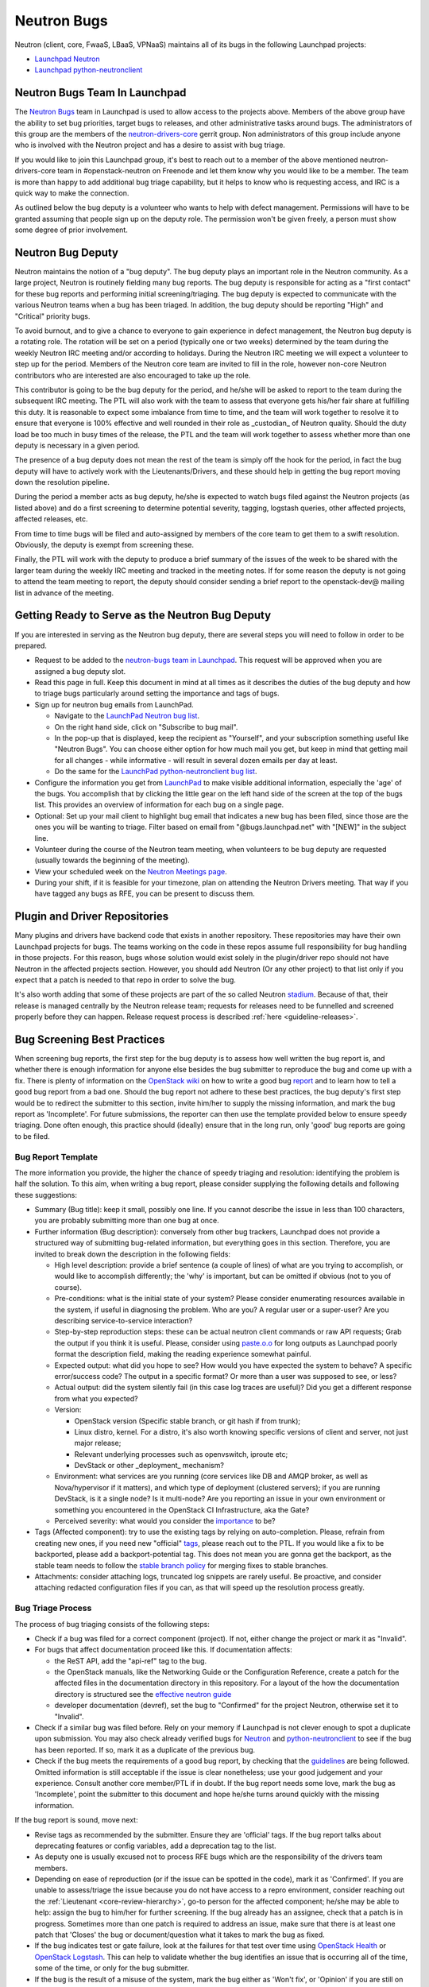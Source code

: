 Neutron Bugs
============

Neutron (client, core, FwaaS, LBaaS, VPNaaS) maintains all of its bugs in the following
Launchpad projects:

* `Launchpad Neutron <https://bugs.launchpad.net/neutron>`_
* `Launchpad python-neutronclient <https://bugs.launchpad.net/python-neutronclient>`_


Neutron Bugs Team In Launchpad
------------------------------

The `Neutron Bugs <https://launchpad.net/~neutron-bugs>`_ team in Launchpad
is used to allow access to the projects above. Members of the above group
have the ability to set bug priorities, target bugs to releases, and other
administrative tasks around bugs. The administrators of this group are the
members of the `neutron-drivers-core
<https://review.openstack.org/#/admin/groups/464,members>`_ gerrit group.
Non administrators of this group include anyone who is involved with the
Neutron project and has a desire to assist with bug triage.

If you would like to join this Launchpad group, it's best to reach out to a
member of the above mentioned neutron-drivers-core team in #openstack-neutron
on Freenode and let them know why you would like to be a member. The team is
more than happy to add additional bug triage capability, but it helps to know
who is requesting access, and IRC is a quick way to make the connection.

As outlined below the bug deputy is a volunteer who wants to help with defect
management. Permissions will have to be granted assuming that people sign up
on the deputy role. The permission won't be given freely, a person must show
some degree of prior involvement.


Neutron Bug Deputy
------------------

Neutron maintains the notion of a "bug deputy". The bug deputy plays an
important role in the Neutron community. As a large project, Neutron is
routinely fielding many bug reports. The bug deputy is responsible for
acting as a "first contact" for these bug reports and performing initial
screening/triaging. The bug deputy is expected to communicate with the
various Neutron teams when a bug has been triaged. In addition, the bug
deputy should be reporting "High" and "Critical" priority bugs.

To avoid burnout, and to give a chance to everyone to gain experience in
defect management, the Neutron bug deputy is a rotating role. The rotation
will be set on a period (typically one or two weeks) determined by the team
during the weekly Neutron IRC meeting and/or according to holidays. During
the Neutron IRC meeting we will expect a volunteer to step up for the period.
Members of the Neutron core team are invited to fill in the role,
however non-core Neutron contributors who are interested are also
encouraged to take up the role.

This contributor is going to be the bug deputy for the period, and he/she
will be asked to report to the team during the subsequent IRC meeting. The
PTL will also work with the team to assess that everyone gets his/her fair
share at fulfilling this duty. It is reasonable to expect some imbalance
from time to time, and the team will work together to resolve it to ensure
that everyone is 100% effective and well rounded in their role as
_custodian_ of Neutron quality. Should the duty load be too much in busy
times of the release, the PTL and the team will work together to assess
whether more than one deputy is necessary in a given period.

The presence of a bug deputy does not mean the rest of the team is simply off
the hook for the period, in fact the bug deputy will have to actively work
with the Lieutenants/Drivers, and these should help in getting the bug report
moving down the resolution pipeline.

During the period a member acts as bug deputy, he/she is expected to watch
bugs filed against the Neutron projects (as listed above) and do a first
screening to determine potential severity, tagging, logstash queries, other
affected projects, affected releases, etc.

From time to time bugs will be filed and auto-assigned by members of the
core team to get them to a swift resolution. Obviously, the deputy is exempt
from screening these.

Finally, the PTL will work with the deputy to produce a brief summary of the
issues of the week to be shared with the larger team during the weekly IRC
meeting and tracked in the meeting notes. If for some reason the deputy is not
going to attend the team meeting to report, the deputy should consider sending
a brief report to the openstack-dev@ mailing list in advance of the meeting.


Getting Ready to Serve as the Neutron Bug Deputy
------------------------------------------------

If you are interested in serving as the Neutron bug deputy, there are several
steps you will need to follow in order to be prepared.

* Request to be added to the `neutron-bugs team in Launchpad <https://launchpad.net/%7Eneutron-bugs>`_.
  This request will be approved when you are assigned a bug deputy slot.
* Read this page in full.  Keep this document in mind at all times as it
  describes the duties of the bug deputy and how to triage bugs particularly
  around setting the importance and tags of bugs.
* Sign up for neutron bug emails from LaunchPad.

  * Navigate to the `LaunchPad Neutron bug list <https://bugs.launchpad.net/neutron>`_.
  * On the right hand side, click on "Subscribe to bug mail".
  * In the pop-up that is displayed, keep the recipient as "Yourself", and your
    subscription something useful like "Neutron Bugs".  You can choose either
    option for how much mail you get, but keep in mind that getting mail for
    all changes - while informative - will result in several dozen emails per
    day at least.
  * Do the same for the `LaunchPad python-neutronclient bug list <https://bugs.launchpad.net/python-neutronclient>`_.

* Configure the information you get from `LaunchPad <https://bugs.launchpad.net/neutron>`_
  to make visible additional information, especially the 'age' of the bugs. You
  accomplish that by clicking the little gear on the left hand side of the
  screen at the top of the bugs list.  This provides an overview of information
  for each bug on a single page.
* Optional: Set up your mail client to highlight bug email that indicates a new
  bug has been filed, since those are the ones you will be wanting to triage.
  Filter based on email from "@bugs.launchpad.net" with "[NEW]" in the subject
  line.
* Volunteer during the course of the Neutron team meeting, when volunteers to
  be bug deputy are requested (usually towards the beginning of the meeting).
* View your scheduled week on the `Neutron Meetings page <https://wiki.openstack.org/wiki/Network/Meetings#Bug_deputy>`_.
* During your shift, if it is feasible for your timezone, plan on attending the
  Neutron Drivers meeting.  That way if you have tagged any bugs as RFE, you
  can be present to discuss them.


Plugin and Driver Repositories
------------------------------

Many plugins and drivers have backend code that exists in another repository.
These repositories may have their own Launchpad projects for bugs.  The teams
working on the code in these repos assume full responsibility for bug handling
in those projects. For this reason, bugs whose solution would exist solely in
the plugin/driver repo should not have Neutron in the affected projects section.
However, you should add Neutron (Or any other project) to that list only if you
expect that a patch is needed to that repo in order to solve the bug.

It's also worth adding that some of these projects are part of the so
called Neutron `stadium <http://governance.openstack.org/reference/projects/neutron.html#deliverables-and-tags>`_.
Because of that, their release is managed centrally by the Neutron
release team; requests for releases need to be funnelled and screened
properly before they can happen. Release request process is described
:ref:`here <guideline-releases>`.


.. _guidelines:

Bug Screening Best Practices
----------------------------

When screening bug reports, the first step for the bug deputy is to assess
how well written the bug report is, and whether there is enough information
for anyone else besides the bug submitter to reproduce the bug and come up
with a fix. There is plenty of information on the `OpenStack wiki <https://wiki.openstack.org/wiki/Bugs>`_
on how to write a good bug `report <https://wiki.openstack.org/wiki/BugFilingRecommendations>`_
and to learn how to tell a good bug report from a bad one. Should the bug
report not adhere to these best practices, the bug deputy's first step
would be to redirect the submitter to this section, invite him/her to supply
the missing information, and mark the bug report as 'Incomplete'. For future
submissions, the reporter can then use the template provided below to ensure
speedy triaging. Done often enough, this practice should (ideally) ensure that
in the long run, only 'good' bug reports are going to be filed.

Bug Report Template
~~~~~~~~~~~~~~~~~~~

The more information you provide, the higher the chance of speedy triaging and
resolution: identifying the problem is half the solution. To this aim, when
writing a bug report, please consider supplying the following details and
following these suggestions:

* Summary (Bug title): keep it small, possibly one line. If you cannot describe
  the issue in less than 100 characters, you are probably submitting more than
  one bug at once.
* Further information (Bug description): conversely from other bug trackers,
  Launchpad does not provide a structured way of submitting bug-related
  information, but everything goes in this section. Therefore, you are invited
  to break down the description in the following fields:

  * High level description: provide a brief sentence (a couple of lines) of
    what are you trying to accomplish, or would like to accomplish differently;
    the 'why' is important, but can be omitted if obvious (not to you of course).
  * Pre-conditions: what is the initial state of your system? Please consider
    enumerating resources available in the system, if useful in diagnosing
    the problem. Who are you? A regular user or a super-user? Are you
    describing service-to-service interaction?
  * Step-by-step reproduction steps: these can be actual neutron client
    commands or raw API requests; Grab the output if you think it is useful.
    Please, consider using `paste.o.o <http://paste.openstack.org>`_ for long
    outputs as Launchpad poorly format the description field, making the
    reading experience somewhat painful.
  * Expected output: what did you hope to see? How would you have expected the
    system to behave? A specific error/success code? The output in a specific
    format? Or more than a user was supposed to see, or less?
  * Actual output: did the system silently fail (in this case log traces are
    useful)? Did you get a different response from what you expected?
  * Version:

    * OpenStack version (Specific stable branch, or git hash if from trunk);
    * Linux distro, kernel. For a distro, it's also worth knowing specific
      versions of client and server, not just major release;
    * Relevant underlying processes such as openvswitch, iproute etc;
    * DevStack or other _deployment_ mechanism?

  * Environment: what services are you running (core services like DB and
    AMQP broker, as well as Nova/hypervisor if it matters), and which type
    of deployment (clustered servers); if you are running DevStack, is it a
    single node? Is it multi-node? Are you reporting an issue in your own
    environment or something you encountered in the OpenStack CI
    Infrastructure, aka the Gate?
  * Perceived severity: what would you consider the `importance <https://wiki.openstack.org/wiki/Bugs#Importance>`_
    to be?

* Tags (Affected component): try to use the existing tags by relying on
  auto-completion. Please, refrain from creating new ones, if you need
  new "official" tags_, please reach out to the PTL. If you would like
  a fix to be backported, please add a backport-potential tag.
  This does not mean you are gonna get the backport, as the stable team needs
  to follow the `stable branch policy <https://wiki.openstack.org/wiki/StableBranch#Stable_branch_policy>`_
  for merging fixes to stable branches.
* Attachments: consider attaching logs, truncated log snippets are rarely
  useful. Be proactive, and consider attaching redacted configuration files
  if you can, as that will speed up the resolution process greatly.


Bug Triage Process
~~~~~~~~~~~~~~~~~~

The process of bug triaging consists of the following steps:

* Check if a bug was filed for a correct component (project). If not, either
  change the project or mark it as "Invalid".
* For bugs that affect documentation proceed like this. If documentation
  affects:

  * the ReST API, add the "api-ref" tag to the bug.
  * the OpenStack manuals, like the Networking Guide or the Configuration
    Reference, create a patch for the affected files in the documentation
    directory in this repository. For a layout of the how the documentation
    directory is structured see the `effective neutron guide
    <../effective_neutron.html>`_
  * developer documentation (devref), set the bug to "Confirmed" for
    the project Neutron, otherwise set it to "Invalid".

* Check if a similar bug was filed before. Rely on your memory if Launchpad
  is not clever enough to spot a duplicate upon submission.  You may also
  check already verified bugs for `Neutron <https://review.openstack.org/#/q/status:open+label:Verified-2+project:openstack/neutron>`_
  and `python-neutronclient <https://review.openstack.org/#/q/status:open+label:Verified-2+project:openstack/python-neutronclient>`_
  to see if the bug has been reported.  If so, mark it as a duplicate of the
  previous bug.
* Check if the bug meets the requirements of a good bug report, by checking
  that the guidelines_ are being followed. Omitted information is still
  acceptable if the issue is clear nonetheless; use your good judgement and
  your experience. Consult another core member/PTL if in doubt. If the bug
  report needs some love, mark the bug as 'Incomplete', point the submitter
  to this document and hope he/she turns around quickly with the missing
  information.

If the bug report is sound, move next:

* Revise tags as recommended by the submitter. Ensure they are 'official'
  tags. If the bug report talks about deprecating features or config
  variables, add a deprecation tag to the list.
* As deputy one is usually excused not to process RFE bugs which are the
  responsibility of the drivers team members.
* Depending on ease of reproduction (or if the issue can be spotted in the
  code), mark it as 'Confirmed'. If you are unable to assess/triage the
  issue because you do not have access to a repro environment, consider
  reaching out the :ref:`Lieutenant <core-review-hierarchy>`,
  go-to person for the affected component;
  he/she may be able to help: assign the bug to him/her for further
  screening. If the bug already has an assignee, check that a patch is
  in progress. Sometimes more than one patch is required to address an
  issue, make sure that there is at least one patch that 'Closes' the bug
  or document/question what it takes to mark the bug as fixed.
* If the bug indicates test or gate failure, look at the failures for that
  test over time using `OpenStack Health <http://status.openstack.org/openstack-health/#/>`_
  or `OpenStack Logstash <http://logstash.openstack.org/#/dashboard/file/logstash.json>`_.
  This can help to validate whether the bug identifies an issue that is
  occurring all of the time, some of the time, or only for the bug submitter.
* If the bug is the result of a misuse of the system, mark the bug either
  as 'Won't fix', or 'Opinion' if you are still on the fence and need
  other people's input.
* Assign the importance after reviewing the proposed severity. Bugs that
  obviously break core and widely used functionality should get assigned as
  "High" or "Critical" importance. The same applies to bugs that were filed
  for gate failures.
* Choose a milestone, if you can. Targeted bugs are especially important
  close to the end of the release.
* (Optional). Add comments explaining the issue and possible strategy of
  fixing/working around the bug. Also, as good as some are at adding all
  thoughts to bugs, it is still helpful to share the in-progress items
  that might not be captured in a bug description or during our weekly
  meeting. In order to provide some guidance and reduce ramp up time as
  we rotate, tagging bugs with 'needs-attention' can be useful to quickly
  identify what reports need further screening/eyes on.

Check for Bugs with the 'timeout-abandon' tag:

* Search for any bugs with the timeout abandon tag:
  `Timeout abandon <https://bugs.launchpad.net/neutron/+bugs?field.tag=timeout-abandon>`_.
  This tag indicates that the bug had a patch associated with it that was
  automatically abandoned after a timing out with negative feedback.
* For each bug with this tag, determine if the bug is still valid and update
  the status accordingly. For example, if another patch fixed the bug, ensure
  it's marked as 'Fix Released'. Or, if that was the only patch for the bug and
  it's still valid, mark it as 'Confirmed'.
* After ensuring the bug report is in the correct state, remove the
  'timeout-abandon' tag.

You are done! Iterate.


Bug Expiration Policy and Bug Squashing
---------------------------------------

More can be found at this `Launchpad page <https://help.launchpad.net/BugExpiry>`_.
In a nutshell, in order to make a bug report expire automatically, it needs to be
unassigned, untargeted, and marked as Incomplete.

The OpenStack community has had `Bug Days <https://wiki.openstack.org/wiki/BugDays>`_
but they have not been wildly successful. In order to keep the list of open bugs set
to a manageable number (more like <100+, rather than closer to 1000+), at the end of
each release (in feature freeze and/or during less busy times), the PTL with the
help of team will go through the list of open (namely new, opinion, in progress,
confirmed, triaged) bugs, and do a major sweep to have the Launchpad Janitor pick
them up. This gives 60 days grace period to reporters/assignees to come back and
revive the bug. Assuming that at regime, bugs are properly reported, acknowledged
and fix-proposed, losing unaddressed issues is not going to be a major issue,
but brief stats will be collected to assess how the team is doing over time.


.. _tags:

Tagging Bugs
------------

Launchpad's Bug Tracker allows you to create ad-hoc groups of bugs with tagging.

In the Neutron team, we have a list of agreed tags that we may apply to bugs
reported against various aspects of Neutron itself. The list of approved tags
used to be available on the `wiki <https://wiki.openstack.org/wiki/Bug_Tags#Neutron>`_,
however the section has been moved here, to improve collaborative editing, and
keep the information more current. By using a standard set of tags, each
explained on this page, we can avoid confusion. A bug report can have more than
one tag at any given time.

Proposing New Tags
~~~~~~~~~~~~~~~~~~

New tags, or changes in the meaning of existing tags (or deletion), are to be
proposed via patch to this section. After discussion, and approval, a member of
the bug team will create/delete the tag in Launchpad. Each tag covers an area
with an identified go-to contact or :ref:`Lieutenant <core-review-hierarchy>`,
who can provide further insight. Bug queries are provided below for convenience,
more will be added over time if needed.

+-------------------------------+-----------------------------------------+----------------------+
| Tag                           | Description                             | Contact              |
+===============================+=========================================+======================+
| access-control_               | A bug affecting RBAC and policy.json    | Kevin Benton         |
+-------------------------------+-----------------------------------------+----------------------+
| api_                          | A bug affecting the API layer           | Akihiro Motoki       |
+-------------------------------+-----------------------------------------+----------------------+
| api-ref_                      | A bug affecting the API reference       | Akihiro Motoki       |
+-------------------------------+-----------------------------------------+----------------------+
| auto-allocated-topology_      | A bug affecting get-me-a-network        | Armando Migliaccio   |
+-------------------------------+-----------------------------------------+----------------------+
| baremetal_                    | A bug affecting Ironic support          | Sukhdev Kapur        |
+-------------------------------+-----------------------------------------+----------------------+
| db_                           | A bug affecting the DB layer            | Ann Taraday          |
+-------------------------------+-----------------------------------------+----------------------+
| deprecation_                  | To track config/feature deprecations    | Neutron PTL/drivers  |
+-------------------------------+-----------------------------------------+----------------------+
| dns_                          | A bug affecting DNS integration         | Miguel Lavalle       |
+-------------------------------+-----------------------------------------+----------------------+
| doc_                          | A bug affecting in-tree doc             | John Davidge         |
+-------------------------------+-----------------------------------------+----------------------+
| fullstack_                    | A bug in the fullstack subtree          | Jakub Libosvar       |
+-------------------------------+-----------------------------------------+----------------------+
| functional-tests_             | A bug in the functional tests subtree   | Jakub Libosvar       |
+-------------------------------+-----------------------------------------+----------------------+
| fwaas_                        | A bug affecting neutron-fwass           | Sridar K.            |
+-------------------------------+-----------------------------------------+----------------------+
| gate-failure_                 | A bug affecting gate stability          | Armando Migliaccio   |
+-------------------------------+-----------------------------------------+----------------------+
| ipv6_                         | A bug affecting IPv6 support            | John Davidge/        |
|                               |                                         | Sean Collins/        |
|                               |                                         | Brian Haley          |
+-------------------------------+-----------------------------------------+----------------------+
| l2-pop_                       | A bug in L2 Population mech driver      | Kevin Benton         |
+-------------------------------+-----------------------------------------+----------------------+
| l3-bgp_                       | A bug affecting neutron-dynamic-routing | Vikram Choudhary     |
+-------------------------------+-----------------------------------------+----------------------+
| l3-dvr-backlog_               | A bug affecting distributed routing     | Oleg Bondarev/       |
|                               |                                         | Brian Haley          |
+-------------------------------+-----------------------------------------+----------------------+
| l3-ha_                        | A bug affecting L3 HA (vrrp)            | John Schwarz/        |
|                               |                                         | Brian Haley          |
+-------------------------------+-----------------------------------------+----------------------+
| l3-ipam-dhcp_                 | A bug affecting L3/DHCP/metadata        | Miguel Lavalle       |
+-------------------------------+-----------------------------------------+----------------------+
| lib_                          | An issue affecting neutron-lib          | Boden Russell        |
+-------------------------------+-----------------------------------------+----------------------+
| linuxbridge_                  | A bug affecting ML2/linuxbridge         | Sean Collins         |
+-------------------------------+-----------------------------------------+----------------------+
| loadimpact_                   | Performance penalty/improvements        | Kevin Benton         |
+-------------------------------+-----------------------------------------+----------------------+
| logging_                      | An issue with logging guidelines        | Matt Riedemann       |
+-------------------------------+-----------------------------------------+----------------------+
| low-hanging-fruit_            | Starter bugs for new contributors       | N/A                  |
+-------------------------------+-----------------------------------------+----------------------+
| metering_                     | A bug affecting the metering layer      | ?                    |
+-------------------------------+-----------------------------------------+----------------------+
| needs-attention_              | A bug that needs further screening      | PTL/Bug Deputy       |
+-------------------------------+-----------------------------------------+----------------------+
| opnfv_                        | Reported by/affecting OPNFV initiative  | Drivers team         |
+-------------------------------+-----------------------------------------+----------------------+
| ops_                          | Reported by or affecting operators      | Drivers Team         |
+-------------------------------+-----------------------------------------+----------------------+
| oslo_                         | An interop/cross-project issue          | Victor Morales       |
+-------------------------------+-----------------------------------------+----------------------+
| ovs_                          | A bug affecting ML2/OVS                 | Kevin Benton         |
+-------------------------------+-----------------------------------------+----------------------+
| ovs-fw_                       | A bug affecting OVS firewall            | Jakub Libosvar       |
+-------------------------------+-----------------------------------------+----------------------+
| ovs-lib_                      | A bug affecting OVS Lib                 | Terry Wilson         |
+-------------------------------+-----------------------------------------+----------------------+
| py34_                         | Issues affecting the Python 3 porting   | Cedric Brandily      |
+-------------------------------+-----------------------------------------+----------------------+
| qos_                          | A bug affecting ML2/QoS                 | Miguel Ajo           |
+-------------------------------+-----------------------------------------+----------------------+
| rfe_                          | Feature enhancements being screened     | Drivers Team         |
+-------------------------------+-----------------------------------------+----------------------+
| rfe-approved_                 | Approved feature enhancements           | Drivers Team         |
+-------------------------------+-----------------------------------------+----------------------+
| sg-fw_                        | A bug affecting security groups         | Kevin Benton         |
+-------------------------------+-----------------------------------------+----------------------+
| sriov-pci-pt_                 | A bug affecting Sriov/PCI PassThrough   | Moshe Levi           |
+-------------------------------+-----------------------------------------+----------------------+
| tempest_                      | A bug in tempest subtree tests          | Jakub Libosvar       |
+-------------------------------+-----------------------------------------+----------------------+
| troubleshooting_              | An issue affecting ease of debugging    | Boden Russell        |
+-------------------------------+-----------------------------------------+----------------------+
| unittest_                     | A bug affecting the unit test subtree   | Jakub Libosvar       |
+-------------------------------+-----------------------------------------+----------------------+
| usability_                    | UX, interoperability, feature parity    | PTL/Drivers Team     |
+-------------------------------+-----------------------------------------+----------------------+
| xxx-backport-potential_       | Cherry-pick request for stable team     | Ihar Hrachyshka/     |
|                               |                                         | Brian Haley          |
+-------------------------------+-----------------------------------------+----------------------+

.. _access-control:

Access Control
++++++++++++++

* `Access Control - All bugs <https://bugs.launchpad.net/neutron/+bugs?field.tag=access-control>`_
* `Access Control - In progress <https://bugs.launchpad.net/neutron/+bugs?field.status%3Alist=INPROGRESS&field.tag=access-control>`_

.. _api:

API
+++

* `API - All bugs <https://bugs.launchpad.net/neutron/+bugs?field.tag=api>`_
* `API - In progress <https://bugs.launchpad.net/neutron/+bugs?field.status%3Alist=INPROGRESS&field.tag=api>`_

.. _api-ref:

API Reference
+++++++++++++

* `API Reference - All bugs <https://bugs.launchpad.net/neutron/+bugs?field.tag=api-ref>`_
* `API Reference - In progress <https://bugs.launchpad.net/neutron/+bugs?field.status%3Alist=INPROGRESS&field.tag=api-ref>`_

.. _auto-allocated-topology:

Auto Allocated Topology
+++++++++++++++++++++++

* `Auto Allocated Topology - All bugs <https://bugs.launchpad.net/neutron/+bugs?field.tag=auto-allocated-topology>`_
* `Auto Allocated Topology - In progress <https://bugs.launchpad.net/neutron/+bugs?field.status%3Alist=INPROGRESS&field.tag=auto-allocated-topology>`_

.. _baremetal:

Baremetal
+++++++++

* `Baremetal - All bugs <https://bugs.launchpad.net/neutron/+bugs?field.tag=baremetal>`_
* `Baremetal - In progress <https://bugs.launchpad.net/neutron/+bugs?field.status%3Alist=INPROGRESS&field.tag=baremetal>`_

.. _db:

DB
++

* `DB - All bugs <https://bugs.launchpad.net/neutron/+bugs?field.tag=db>`_
* `DB - In progress <https://bugs.launchpad.net/neutron/+bugs?field.status%3Alist=INPROGRESS&field.tag=db>`_

.. _deprecation:

Deprecation
+++++++++++

* `Deprecation - All bugs <https://bugs.launchpad.net/neutron/+bugs?field.tag=deprecation>`_
* `DeprecationB - In progress <https://bugs.launchpad.net/neutron/+bugs?field.status%3Alist=INPROGRESS&field.tag=deprecation>`_


.. _dns:

DNS
+++

* `DNS - All bugs <https://bugs.launchpad.net/neutron/+bugs?field.tag=dns>`_
* `DNS - In progress <https://bugs.launchpad.net/neutron/+bugs?field.status%3Alist=INPROGRESS&field.tag=dns>`_

.. _doc:

DOC
+++

* `DOC - All bugs <https://bugs.launchpad.net/neutron/+bugs?field.tag=doc>`_
* `DOC - In progress <https://bugs.launchpad.net/neutron/+bugs?field.status%3Alist=INPROGRESS&field.tag=doc>`_

.. _fullstack:

Fullstack
+++++++++

* `Fullstack - All bugs <https://bugs.launchpad.net/neutron/+bugs?field.tag=fullstack>`_
* `Fullstack - In progress <https://bugs.launchpad.net/neutron/+bugs?field.status%3Alist=INPROGRESS&field.tag=fullstack>`_

.. _functional-tests:

Functional Tests
++++++++++++++++

* `Functional tests - All bugs <https://bugs.launchpad.net/neutron/+bugs?field.tag=functional-tests>`_
* `Functional tests - In progress <https://bugs.launchpad.net/neutron/+bugs?field.status%3Alist=INPROGRESS&field.tag=functional-tests>`_

.. _fwaas:

FWAAS
+++++

* `FWaaS - All bugs <https://bugs.launchpad.net/neutron/+bugs?field.tag=fwaas>`_
* `FWaaS - In progress <https://bugs.launchpad.net/neutron/+bugs?field.status%3Alist=INPROGRESS&field.tag=fwaas>`_

.. _gate-failure:

Gate Failure
++++++++++++

* `Gate failure - All bugs <https://bugs.launchpad.net/neutron/+bugs?field.tag=gate-failure>`_
* `Gate failure - In progress <https://bugs.launchpad.net/neutron/+bugs?field.status%3Alist=INPROGRESS&field.tag=gate-failure>`_

.. _ipv6:

IPV6
++++

* `IPv6 - All bugs <https://bugs.launchpad.net/neutron/+bugs?field.tag=ipv6>`_
* `IPv6 - In progress <https://bugs.launchpad.net/neutron/+bugs?field.status%3Alist=INPROGRESS&field.tag=ipv6>`_

.. _l2-pop:

L2 Population
+++++++++++++

* `L2 Pop - All bugs <https://bugs.launchpad.net/neutron/+bugs?field.tag=l2-pop>`_
* `L2 Pop - In progress <https://bugs.launchpad.net/neutron/+bugs?field.status%3Alist=INPROGRESS&field.tag=l2-pop>`_

.. _l3-bgp:

L3 BGP
++++++

* `L3 BGP - All bugs <https://bugs.launchpad.net/neutron/+bugs?field.tag=l3-bgp>`_
* `L3 BGP - In progress <https://bugs.launchpad.net/neutron/+bugs?field.status%3Alist=INPROGRESS&field.tag=l3-bgp>`_

.. _l3-dvr-backlog:

L3 DVR Backlog
++++++++++++++

* `L3 DVR - All bugs <https://bugs.launchpad.net/neutron/+bugs?field.tag=l3-dvr-backlog>`_
* `L3 DVR - In progress <https://bugs.launchpad.net/neutron/+bugs?field.status%3Alist=INPROGRESS&field.tag=l3-dvr-backlog>`_

.. _l3-ha:

L3 HA
+++++

* `L3 HA - All bugs <https://bugs.launchpad.net/neutron/+bugs?field.tag=l3-ha>`_
* `L3 HA - In progress <https://bugs.launchpad.net/neutron/+bugs?field.status%3Alist=INPROGRESS&field.tag=l3-ha>`_

.. _l3-ipam-dhcp:

L3 IPAM DHCP
++++++++++++

* `L3 IPAM DHCP - All bugs <https://bugs.launchpad.net/neutron/+bugs?field.tag=l3-ipam-dhcp>`_
* `L3 IPAM DHCP - In progress <https://bugs.launchpad.net/neutron/+bugs?field.status%3Alist=INPROGRESS&field.tag=l3-ipam-dhcp>`_

.. _lbaas:

LBAAS
+++++

* `LBaaS - All bugs <https://bugs.launchpad.net/neutron/+bugs?field.tag=lbaas>`_
* `LBaaS - In progress <https://bugs.launchpad.net/neutron/+bugs?field.status%3Alist=INPROGRESS&field.tag=lbaas>`_

.. _lib:

Lib
+++

* `Lib - All bugs <https://bugs.launchpad.net/neutron/+bugs?field.tag=lib>`_

.. _linuxbridge:

LinuxBridge
+++++++++++

* `LinuxBridge - All bugs <https://bugs.launchpad.net/neutron/+bugs?field.tag=linuxbridge>`_
* `LinuxBridge - In progress <https://bugs.launchpad.net/neutron/+bugs?field.status%3Alist=INPROGRESS&field.tag=linuxbridge>`_

.. _loadimpact:

Load Impact
+++++++++++

* `Load Impact - All bugs <https://bugs.launchpad.net/neutron/+bugs?field.tag=loadimpact>`_
* `Load Impact - In progress <https://bugs.launchpad.net/neutron/+bugs?field.status%3Alist=INPROGRESS&field.tag=loadimpact>`_

.. _logging:

Logging
+++++++

* `Logging - All bugs <https://bugs.launchpad.net/neutron/+bugs?field.tag=logging>`_
* `Logging - In progress <https://bugs.launchpad.net/neutron/+bugs?field.status%3Alist=INPROGRESS&field.tag=logging>`_

.. _low-hanging-fruit:

Low hanging fruit
+++++++++++++++++

* `Low hanging fruit - All bugs <https://bugs.launchpad.net/neutron/+bugs?field.tag=low-hanging-fruit>`_
* `Low hanging fruit - In progress <https://bugs.launchpad.net/neutron/+bugs?field.status%3Alist=INPROGRESS&field.tag=low-hanging-fruit>`_

.. _metering:

Metering
++++++++

* `Metering - All bugs <https://bugs.launchpad.net/neutron/+bugs?field.tag=metering>`_
* `Metering - In progress <https://bugs.launchpad.net/neutron/+bugs?field.status%3Alist=INPROGRESS&field.tag=metering>`_

.. _needs-attention:

Needs Attention
+++++++++++++++

* `Needs Attention - All bugs <https://bugs.launchpad.net/neutron/+bugs?field.tag=needs-attention>`_

.. _opnfv:

OPNFV
+++++

* `OPNFV - All bugs <https://bugs.launchpad.net/neutron/+bugs?field.tag=opnfv>`_

.. _ops:

Operators/Operations (ops)
++++++++++++++++++++++++++

* `Ops - All bugs <https://bugs.launchpad.net/neutron/+bugs?field.tag=ops>`_

.. _oslo:

OSLO
++++

* `Oslo - All bugs <https://bugs.launchpad.net/neutron/+bugs?field.tag=oslo>`_
* `Oslo - In progress <https://bugs.launchpad.net/neutron/+bugs?field.status%3Alist=INPROGRESS&field.tag=oslo>`_

.. _ovs:

OVS
+++

* `OVS - All bugs <https://bugs.launchpad.net/neutron/+bugs?field.tag=ovs>`_
* `OVS - In progress <https://bugs.launchpad.net/neutron/+bugs?field.status%3Alist=INPROGRESS&field.tag=ovs>`_

.. _ovs-fw:

OVS Firewall
++++++++++++

* `OVS Firewall - All bugs <https://bugs.launchpad.net/neutron/+bugs?field.tag=ovs-fw>`_
* `OVS Firewall - In progress <https://bugs.launchpad.net/neutron/+bugs?field.status%3Alist=INPROGRESS&field.tag=ovs-fw>`_

.. _ovs-lib:

OVS Lib
+++++++

* `OVS Lib - All bugs <https://bugs.launchpad.net/neutron/+bugs?field.tag=ovs-lib>`_
* `OVS Lib - In progress <https://bugs.launchpad.net/neutron/+bugs?field.status%3Alist=INPROGRESS&field.tag=ovs-lib>`_

.. _py34:

PY34
++++

* `Py34 - All bugs <https://bugs.launchpad.net/neutron/+bugs?field.tag=py34>`_
* `Py34 - In progress <https://bugs.launchpad.net/neutron/+bugs?field.status%3Alist=INPROGRESS&field.tag=py34>`_

.. _qos:

QoS
+++

* `QoS - All bugs <https://bugs.launchpad.net/neutron/+bugs?field.tag=qos>`_
* `QoS - In progress <https://bugs.launchpad.net/neutron/+bugs?field.status%3Alist=INPROGRESS&field.tag=qos>`_

.. _rfe:

RFE
+++

* `RFE - All bugs <https://bugs.launchpad.net/neutron/+bugs?field.tag=rfe>`_
* `RFE - In progress <https://bugs.launchpad.net/neutron/+bugs?field.status%3Alist=INPROGRESS&field.tag=rfe>`_

.. _rfe-approved:

RFE-Approved
++++++++++++

* `RFE-Approved - All bugs <https://bugs.launchpad.net/neutron/+bugs?field.tag=rfe-approved>`_
* `RFE-Approved - In progress <https://bugs.launchpad.net/neutron/+bugs?field.status%3Alist=INPROGRESS&field.tag=rfe-approved>`_

.. _sriov-pci-pt:

SRIOV-PCI PASSTHROUGH
+++++++++++++++++++++

* `SRIOV/PCI-PT - All bugs <https://bugs.launchpad.net/neutron/+bugs?field.tag=sriov-pci-pt>`_
* `SRIOV/PCI-PT - In progress <https://bugs.launchpad.net/neutron/+bugs?field.status%3Alist=INPROGRESS&field.tag=sriov-pci-pt>`_

.. _sg-fw:

SG-FW
+++++

* `Security groups - All bugs <https://bugs.launchpad.net/neutron/+bugs?field.tag=sg-fw>`_
* `Security groups - In progress <https://bugs.launchpad.net/neutron/+bugs?field.status%3Alist=INPROGRESS&field.tag=sg-fw>`_

.. _tempest:

Tempest
+++++++

* `Tempest - All bugs <https://bugs.launchpad.net/neutron/+bugs?field.tag=Tempest>`_
* `Tempest - In progress <https://bugs.launchpad.net/neutron/+bugs?field.status%3Alist=INPROGRESS&field.tag=Tempest>`_


.. _troubleshooting:

Troubleshooting
+++++++++++++++

* `Troubleshooting - All bugs <https://bugs.launchpad.net/neutron/+bugs?field.tag=Troubleshooting>`_
* `Troubleshooting - In progress <https://bugs.launchpad.net/neutron/+bugs?field.status%3Alist=INPROGRESS&field.tag=Troubleshooting>`_

.. _unittest:

Unit test
+++++++++

* `Unit test - All bugs <https://bugs.launchpad.net/neutron/+bugs?field.tag=unittest>`_
* `Unit test - In progress <https://bugs.launchpad.net/neutron/+bugs?field.status%3Alist=INPROGRESS&field.tag=unittest>`_

.. _usability:

Usability
+++++++++

* `UX - All bugs <https://bugs.launchpad.net/neutron/+bugs?field.tag=usability>`_
* `UX - In progress <https://bugs.launchpad.net/neutron/+bugs?field.status%3Alist=INPROGRESS&field.tag=usability>`_

.. _vpnaas:

VPNAAS
++++++

* `VPNaaS - All bugs <https://bugs.launchpad.net/neutron/+bugs?field.tag=vpnaas>`_
* `VPNaaS - In progress <https://bugs.launchpad.net/neutron/+bugs?field.status%3Alist=INPROGRESS&field.tag=vpnaas>`_

.. _xxx-backport-potential:

Backport/RC potential
+++++++++++++++++++++

* `All Liberty bugs <https://bugs.launchpad.net/neutron/+bugs?field.tag=liberty-backport-potential>`_
* `All Kilo bugs <https://bugs.launchpad.net/neutron/+bugs?field.tag=kilo-backport-potential>`_
* `All Juno bugs <https://bugs.launchpad.net/neutron/+bugs?field.tag=juno-backport-potential>`_
